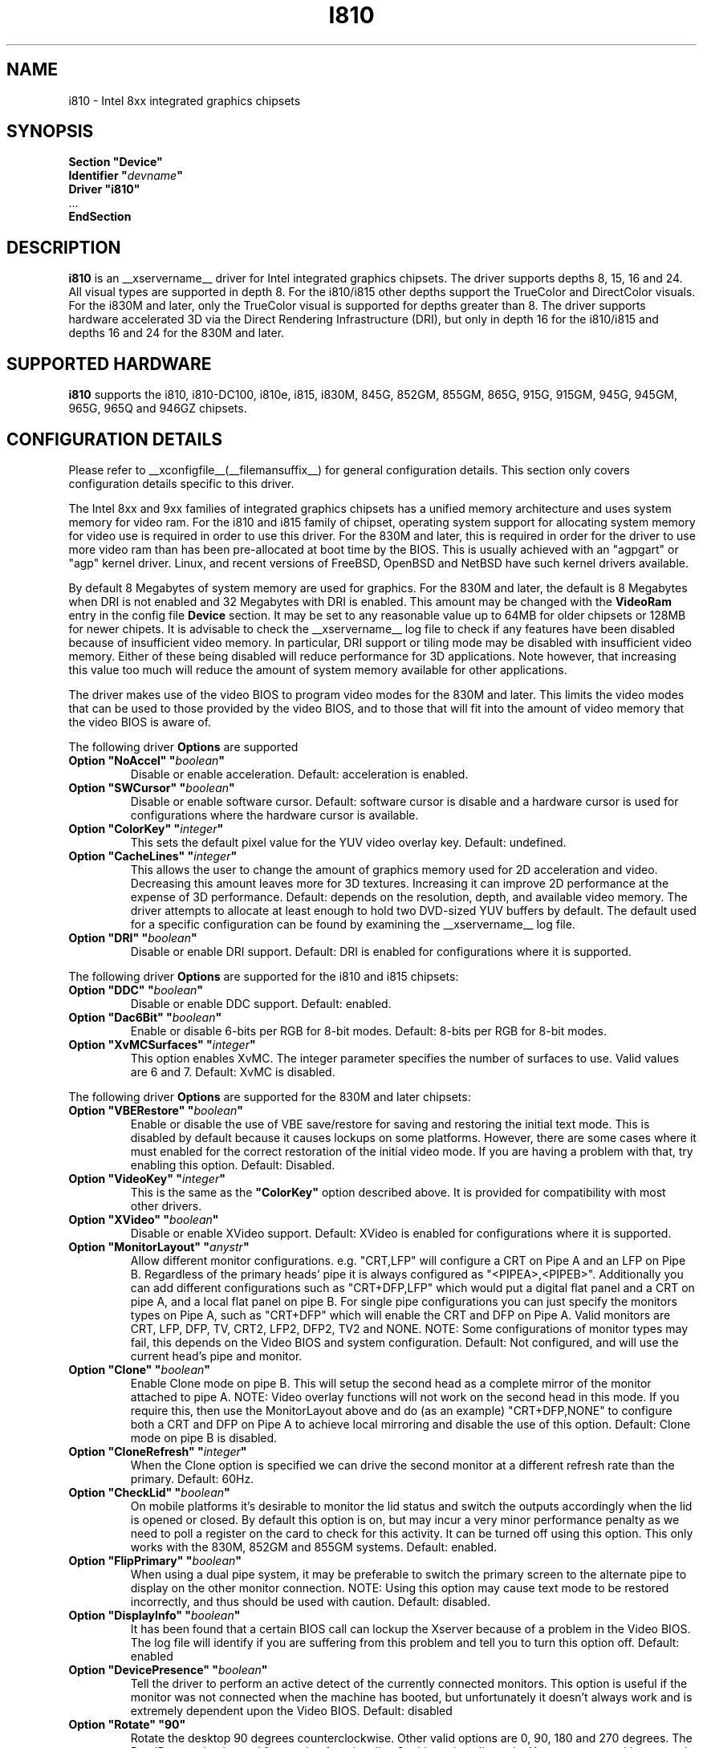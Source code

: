 .\" $XFree86: xc/programs/Xserver/hw/xfree86/drivers/i810/i810.man,v 1.5 2003/10/18 02:27:07 dawes Exp $ 
.\" shorthand for double quote that works everywhere.
.ds q \N'34'
.TH I810 __drivermansuffix__ __vendorversion__
.SH NAME
i810 \- Intel 8xx integrated graphics chipsets
.SH SYNOPSIS
.nf
.B "Section \*qDevice\*q"
.BI "  Identifier \*q"  devname \*q
.B  "  Driver \*qi810\*q"
\ \ ...
.B EndSection
.fi
.SH DESCRIPTION
.B i810
is an __xservername__ driver for Intel integrated graphics chipsets.
The driver supports depths 8, 15, 16 and 24.  All visual types are
supported in depth 8.  For the i810/i815 other depths support the
TrueColor and DirectColor visuals.  For the i830M and later, only the
TrueColor visual is supported for depths greater than 8.  The driver
supports hardware accelerated 3D via the Direct Rendering Infrastructure
(DRI), but only in depth 16 for the i810/i815 and depths 16 and 24 for
the 830M and later.
.SH SUPPORTED HARDWARE
.B i810
supports the i810, i810-DC100, i810e, i815, i830M, 845G, 852GM, 855GM,
865G, 915G, 915GM, 945G, 945GM, 965G, 965Q and 946GZ chipsets.

.SH CONFIGURATION DETAILS
Please refer to __xconfigfile__(__filemansuffix__) for general configuration
details.  This section only covers configuration details specific to this
driver.
.PP
The Intel 8xx and 9xx families of integrated graphics chipsets has a unified
memory architecture and uses system memory for video ram.  For the i810 and
i815 family of chipset, operating system support for allocating system
memory for video use is required in order to use this driver.  For the 830M
and later, this is required in order for the driver to use more video ram
than has been pre-allocated at boot time by the BIOS.  This is usually
achieved with an "agpgart" or "agp" kernel driver.  Linux, and recent
versions of FreeBSD, OpenBSD and NetBSD have such kernel drivers available.
.PP
By default 8 Megabytes
of system memory are used for graphics.  For the 830M and later, the
default is 8 Megabytes when DRI is not enabled and 32 Megabytes with
DRI is enabled.  This amount may be changed with the
.B VideoRam
entry in the config file
.B "Device"
section.  It may be set to any reasonable value up to 64MB for older
chipsets or 128MB for newer chipets.  It is advisable to check the
__xservername__
log file to check if any features have been disabled because of insufficient
video memory.  In particular, DRI support or tiling mode may be disabled
with insufficient video memory.  Either of these being disabled will
reduce performance for 3D applications.  Note however, that increasing
this value too much will reduce the amount of system memory available
for other applications.
.PP
The driver makes use of the video BIOS to program video modes for the 830M
and later.  This limits the video modes that can be used to those provided
by the video BIOS, and to those that will fit into the amount of video memory
that the video BIOS is aware of.
.PP
The following driver
.B Options
are supported
.TP
.BI "Option \*qNoAccel\*q \*q" boolean \*q
Disable or enable acceleration.  Default: acceleration is enabled.
.TP
.BI "Option \*qSWCursor\*q \*q" boolean \*q
Disable or enable software cursor.  Default: software cursor is disable
and a hardware cursor is used for configurations where the hardware cursor
is available.
.TP
.BI "Option \*qColorKey\*q \*q" integer \*q
This sets the default pixel value for the YUV video overlay key.
Default: undefined.
.TP
.BI "Option \*qCacheLines\*q \*q" integer \*q
This allows the user to change the amount of graphics memory used for
2D acceleration and video.  Decreasing this amount leaves more for 3D
textures.  Increasing it can improve 2D performance at the expense of
3D performance.
Default: depends on the resolution, depth, and available video memory.  The
driver attempts to allocate at least enough to hold two DVD-sized YUV buffers
by default.  The default used for a specific configuration can be found
by examining the __xservername__ log file.
.TP
.BI "Option \*qDRI\*q \*q" boolean \*q
Disable or enable DRI support.
Default: DRI is enabled for configurations where it is supported.

.PP
The following driver
.B Options
are supported for the i810 and i815 chipsets:
.TP
.BI "Option \*qDDC\*q \*q" boolean \*q
Disable or enable DDC support.
Default: enabled.
.TP
.BI "Option \*qDac6Bit\*q \*q" boolean \*q
Enable or disable 6-bits per RGB for 8-bit modes.
Default: 8-bits per RGB for 8-bit modes.
.TP
.BI "Option \*qXvMCSurfaces\*q \*q" integer \*q
This option enables XvMC.  The integer parameter specifies the number of
surfaces to use.  Valid values are 6 and 7.
Default: XvMC is disabled.

.PP
The following driver
.B Options
are supported for the 830M and later chipsets:
.TP
.BI "Option \*qVBERestore\*q \*q" boolean \*q
Enable or disable the use of VBE save/restore for saving and restoring
the initial text mode.  This is disabled by default because it causes
lockups on some platforms.  However, there are some cases where it must
enabled for the correct restoration of the initial video mode.  If you are
having a problem with that, try enabling this option.  Default: Disabled.
.TP
.BI "Option \*qVideoKey\*q \*q" integer \*q
This is the same as the
.B \*qColorKey\*q
option described above.  It is provided for compatibility with most
other drivers.
.TP
.BI "Option \*qXVideo\*q \*q" boolean \*q
Disable or enable XVideo support.
Default: XVideo is enabled for configurations where it is supported.
.TP
.BI "Option \*qMonitorLayout\*q \*q" anystr \*q
Allow different monitor configurations. e.g. \*qCRT,LFP\*q will 
configure a CRT on Pipe A and an LFP on Pipe B. Regardless of the 
primary heads' pipe it is always configured as \*q<PIPEA>,<PIPEB>\*q. 
Additionally you can add different configurations such as 
\*qCRT+DFP,LFP\*q which would put a digital flat panel and a CRT 
on pipe A, and a local flat panel on pipe B.
For single pipe configurations you can just specify the monitors types
on Pipe A, such as \*qCRT+DFP\*q which will enable the CRT and DFP
on Pipe A.
Valid monitors are CRT, LFP, DFP, TV, CRT2, LFP2, DFP2, TV2 and NONE.
NOTE: Some configurations of monitor types may fail, this depends on
the Video BIOS and system configuration.
Default: Not configured, and will use the current head's pipe and monitor.
.TP
.BI "Option \*qClone\*q \*q" boolean \*q
Enable Clone mode on pipe B. This will setup the second head as a complete
mirror of the monitor attached to pipe A. 
NOTE: Video overlay functions will not work on the second head in this mode.
If you require this, then use the MonitorLayout above and do (as an example)
\*qCRT+DFP,NONE\*q to configure both a CRT and DFP on Pipe A to achieve
local mirroring and disable the use of this option.
Default: Clone mode on pipe B is disabled.
.TP
.BI "Option \*qCloneRefresh\*q \*q" integer \*q
When the Clone option is specified we can drive the second monitor at a
different refresh rate than the primary. 
Default: 60Hz.
.TP
.BI "Option \*qCheckLid\*q \*q" boolean \*q
On mobile platforms it's desirable to monitor the lid status and switch
the outputs accordingly when the lid is opened or closed. By default this
option is on, but may incur a very minor performance penalty as we need
to poll a register on the card to check for this activity. It can be
turned off using this option. This only works with the 830M, 852GM and 855GM
systems.
Default: enabled.
.TP
.BI "Option \*qFlipPrimary\*q \*q" boolean \*q
When using a dual pipe system, it may be preferable to switch the primary
screen to the alternate pipe to display on the other monitor connection.
NOTE: Using this option may cause text mode to be restored incorrectly,
and thus should be used with caution.
Default: disabled.
.TP
.BI "Option \*qDisplayInfo\*q \*q" boolean \*q
It has been found that a certain BIOS call can lockup the Xserver because
of a problem in the Video BIOS. The log file will identify if you are
suffering from this problem and tell you to turn this option off.
Default: enabled
.TP
.BI "Option \*qDevicePresence\*q \*q" boolean \*q
Tell the driver to perform an active detect of the currently connected
monitors. This option is useful if the monitor was not connected when
the machine has booted, but unfortunately it doesn't always work and
is extremely dependent upon the Video BIOS.
Default: disabled
.TP
.BI "Option \*qRotate\*q \*q90\*q"
Rotate the desktop 90 degrees counterclockwise. Other valid options are
0, 90, 180 and 270 degrees. The RandR extension is used for rotation 
functionality. So this option allows the Xserver to start with a rotated
mode of operation.
Default: 0 degrees.
.TP
.BI "Option \*qLinearAlloc\*q \*q" integer \*q
Allows more memory for the offscreen allocator. This usually helps in
situations where HDTV movies are required to play but not enough offscreen
memory is usually available. Set this to 6144 for upto 1920x1080 HDTV support.
Default 0KB (off).

.SH "SEE ALSO"
__xservername__(__appmansuffix__), __xconfigfile__(__filemansuffix__), xorgconfig(__appmansuffix__), Xserver(__appmansuffix__), X(__miscmansuffix__)
.SH AUTHORS
Authors include: Keith Whitwell, and also Jonathan Bian, Matthew J Sottek,
Jeff Hartmann, Mark Vojkovich, Alan Hourihane, H. J. Lu.  830M and 845G
support reworked for XFree86 4.3 by David Dawes and Keith Whitwell.  852GM,
855GM, and 865G support added by David Dawes and Keith Whitwell.  915G,
915GM, 945G, 945GM, 965G, 965Q and 946GZ support added by Alan Hourihane and
Keith Whitwell.  Dual Head, Clone and lid status support added by Alan
Hourihane. Textured video support for 915G and later chips added by Keith
Packard and Eric Anholt.
